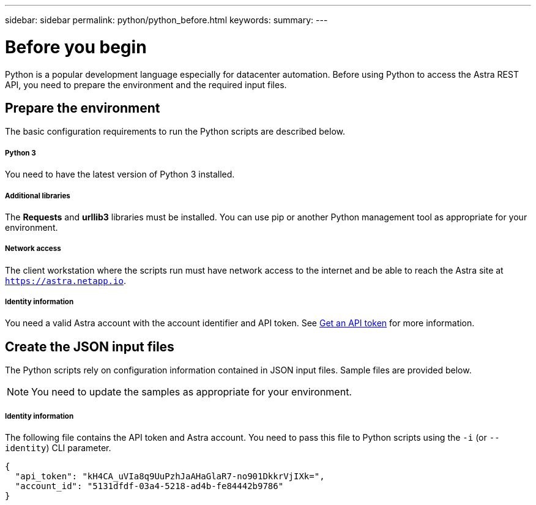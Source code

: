 ---
sidebar: sidebar
permalink: python/python_before.html
keywords:
summary:
---

= Before you begin
:hardbreaks:
:nofooter:
:icons: font
:linkattrs:
:imagesdir: ./media/

[.lead]
Python is a popular development language especially for datacenter automation. Before using Python to access the Astra REST API, you need to prepare the environment and the required input files.

== Prepare the environment

The basic configuration requirements to run the Python scripts are described below.

===== Python 3
You need to have the latest version of Python 3 installed.

===== Additional libraries
The *Requests* and *urllib3* libraries must be installed. You can use pip or another Python management tool as appropriate for your environment.

===== Network access
The client workstation where the scripts run must have network access to the internet and be able to reach the Astra site at `https://astra.netapp.io`.

===== Identity information
You need a valid Astra account with the account identifier and API token. See link:../get-started/get_api_token.html[Get an API token] for more information.

== Create the JSON input files

The Python scripts rely on configuration information contained in JSON input files. Sample files are provided below.

[NOTE]
You need to update the samples as appropriate for your environment.

===== Identity information

The following file contains the API token and Astra account. You need to pass this file to Python scripts using the `-i` (or `--identity`) CLI parameter.

[source,json]
{
  "api_token": "kH4CA_uVIa8q9UuPzhJaAHaGlaR7-no901DkkrVjIXk=",
  "account_id": "5131dfdf-03a4-5218-ad4b-fe84442b9786"
}
